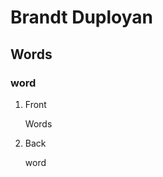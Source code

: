 #+PROPERTY: ANKI_DECK Brandt-Duployan-Words

* Brandt Duployan
:PROPERTIES:
:ANKI_DECK: Brandt-Duployan-Words
:END:
** Words
*** word
:PROPERTIES:
:ANKI_NOTE_TYPE: Basic
:END:
**** Front
Words

[[file:words/word.png]]
**** Back
word
